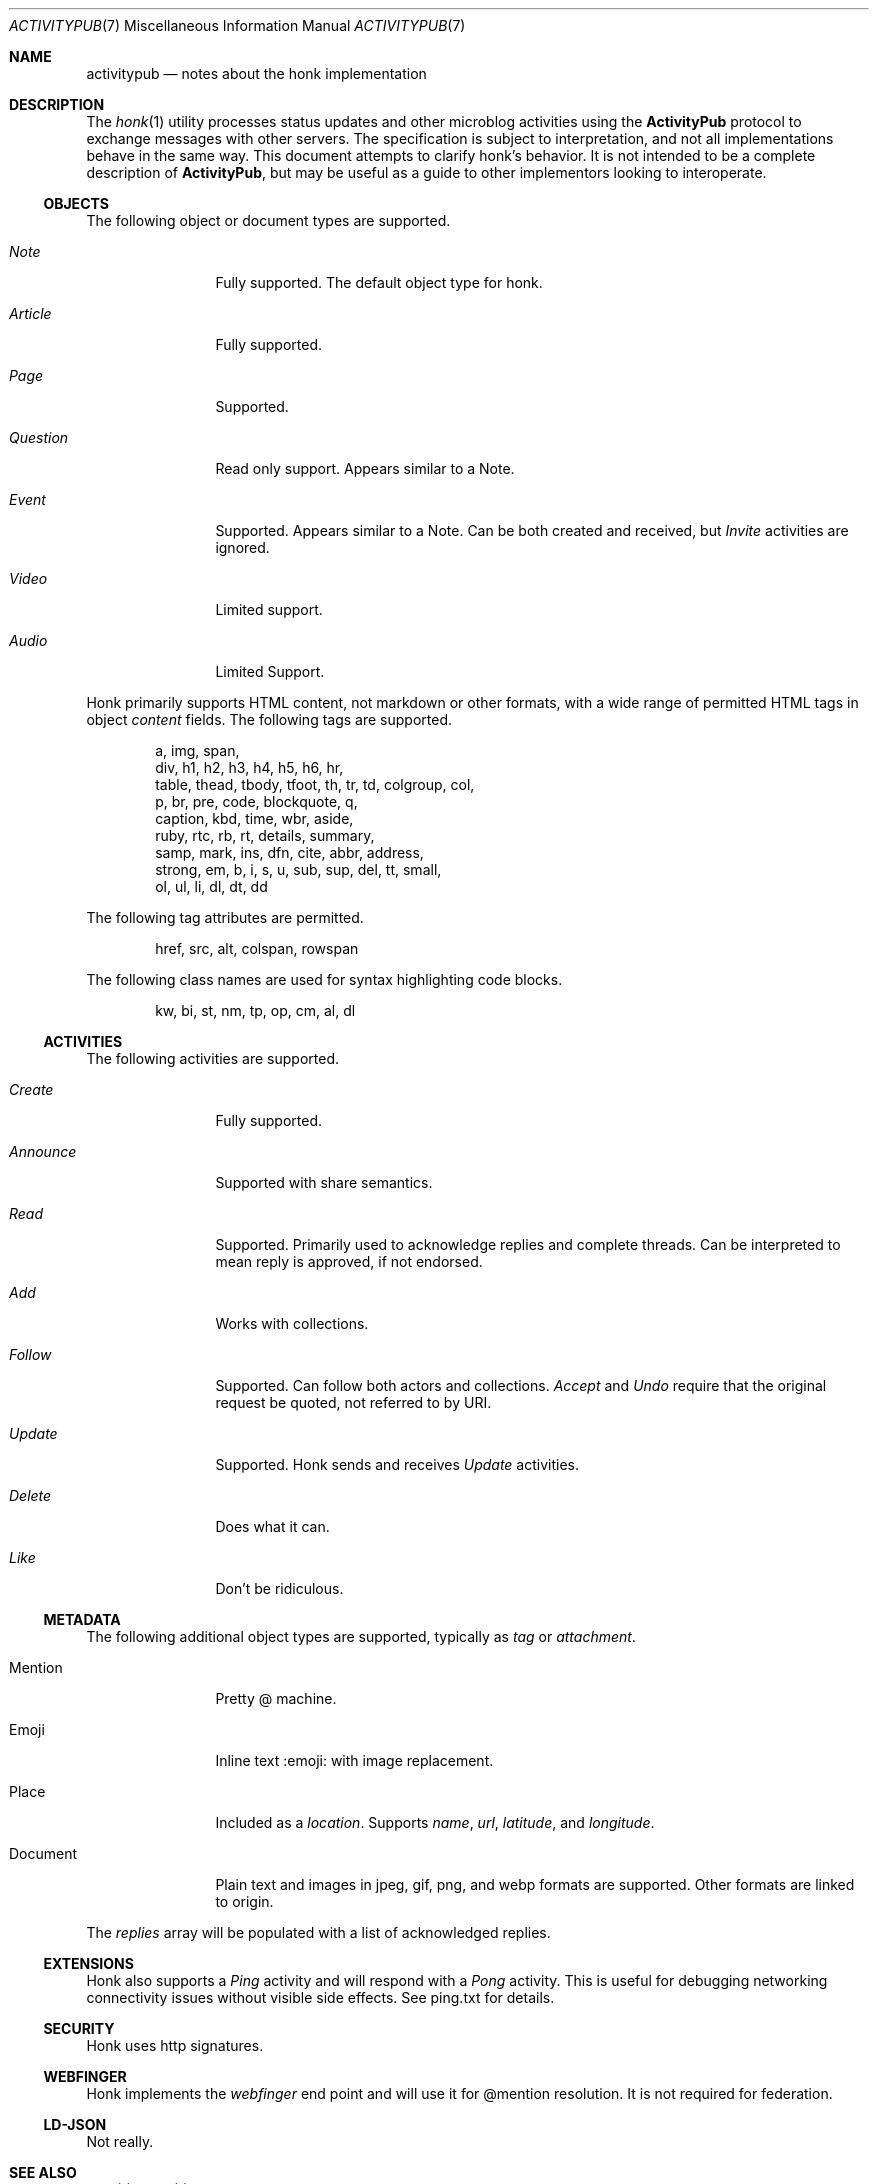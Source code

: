 .\"
.\" Copyright (c) 2019 Ted Unangst
.\"
.\" Permission to use, copy, modify, and distribute this software for any
.\" purpose with or without fee is hereby granted, provided that the above
.\" copyright notice and this permission notice appear in all copies.
.\"
.\" THE SOFTWARE IS PROVIDED "AS IS" AND THE AUTHOR DISCLAIMS ALL WARRANTIES
.\" WITH REGARD TO THIS SOFTWARE INCLUDING ALL IMPLIED WARRANTIES OF
.\" MERCHANTABILITY AND FITNESS. IN NO EVENT SHALL THE AUTHOR BE LIABLE FOR
.\" ANY SPECIAL, DIRECT, INDIRECT, OR CONSEQUENTIAL DAMAGES OR ANY DAMAGES
.\" WHATSOEVER RESULTING FROM LOSS OF USE, DATA OR PROFITS, WHETHER IN AN
.\" ACTION OF CONTRACT, NEGLIGENCE OR OTHER TORTIOUS ACTION, ARISING OUT OF
.\" OR IN CONNECTION WITH THE USE OR PERFORMANCE OF THIS SOFTWARE.
.\"
.Dd $Mdocdate$
.Dt ACTIVITYPUB 7
.Os
.Sh NAME
.Nm activitypub
.Nd notes about the honk implementation
.Sh DESCRIPTION
The
.Xr honk 1
utility processes status updates and other microblog activities using the
.Nm ActivityPub
protocol to exchange messages with other servers.
The specification is subject to interpretation, and not all implementations
behave in the same way.
This document attempts to clarify honk's behavior.
It is not intended to be a complete description of
.Nm ActivityPub ,
but may be useful as a guide to other implementors looking to interoperate.
.Ss OBJECTS
The following object or document types are supported.
.Bl -tag -width tenletters
.It Vt Note
Fully supported.
The default object type for honk.
.It Vt Article
Fully supported.
.It Vt Page
Supported.
.It Vt Question
Read only support.
Appears similar to a Note.
.It Vt Event
Supported.
Appears similar to a Note.
Can be both created and received, but
.Vt Invite
activities are ignored.
.It Vt Video
Limited support.
.It Vt Audio
Limited Support.
.El
.Pp
Honk primarily supports HTML content, not markdown or other formats,
with a wide range of permitted HTML tags in object
.Fa content
fields.
The following tags are supported.
.Bd -literal -offset indent
a, img, span,
div, h1, h2, h3, h4, h5, h6, hr,
table, thead, tbody, tfoot, th, tr, td, colgroup, col,
p, br, pre, code, blockquote, q,
caption, kbd, time, wbr, aside,
ruby, rtc, rb, rt, details, summary,
samp, mark, ins, dfn, cite, abbr, address,
strong, em, b, i, s, u, sub, sup, del, tt, small,
ol, ul, li, dl, dt, dd
.Ed
.Pp
The following tag attributes are permitted.
.Bd -literal -offset indent
href, src, alt, colspan, rowspan
.Ed
.Pp
The following class names are used for syntax highlighting code blocks.
.Bd -literal -offset indent
kw, bi, st, nm, tp, op, cm, al, dl
.Ed
.Ss ACTIVITIES
The following activities are supported.
.Bl -tag -width tenletters
.It Vt Create
Fully supported.
.It Vt Announce
Supported with share semantics.
.It Vt Read
Supported.
Primarily used to acknowledge replies and complete threads.
Can be interpreted to mean reply is approved, if not endorsed.
.It Vt Add
Works with collections.
.It Vt Follow
Supported.
Can follow both actors and collections.
.Vt Accept
and
.Vt Undo
require that the original request be quoted, not referred to by URI.
.It Vt Update
Supported.
Honk sends and receives
.Vt Update
activities.
.It Vt Delete
Does what it can.
.It Vt Like
Don't be ridiculous.
.El
.Ss METADATA
The following additional object types are supported, typically as
.Fa tag
or
.Fa attachment .
.Bl -tag -width tenletters
.It Mention
Pretty @ machine.
.It Emoji
Inline text :emoji: with image replacement.
.It Place
Included as a
.Fa location .
Supports
.Fa name ,
.Fa url ,
.Fa latitude ,
and
.Fa longitude .
.It Document
Plain text and images in jpeg, gif, png, and webp formats are supported.
Other formats are linked to origin.
.El
.Pp
The
.Fa replies
array will be populated with a list of acknowledged replies.
.Ss EXTENSIONS
Honk also supports a
.Vt Ping
activity and will respond with a
.Vt Pong
activity.
This is useful for debugging networking connectivity issues without
visible side effects.
See ping.txt for details.
.Ss SECURITY
Honk uses http signatures.
.Ss WEBFINGER
Honk implements the
.Vt webfinger
end point and will use it for @mention resolution.
It is not required for federation.
.Ss LD-JSON
Not really.
.Sh SEE ALSO
.Xr intro 1 ,
.Xr honk 1
.Sh STANDARDS
.Pp
.Lk https://www.w3.org/TR/activitypub/ "ActivityPub"
.Pp
.Lk https://www.w3.org/TR/activitystreams-vocabulary/ "Activity Vocabulary"
.Sh CAVEATS
The ActivityPub standard is subject to interpretation, and not all
implementations are as enlightened as honk.
